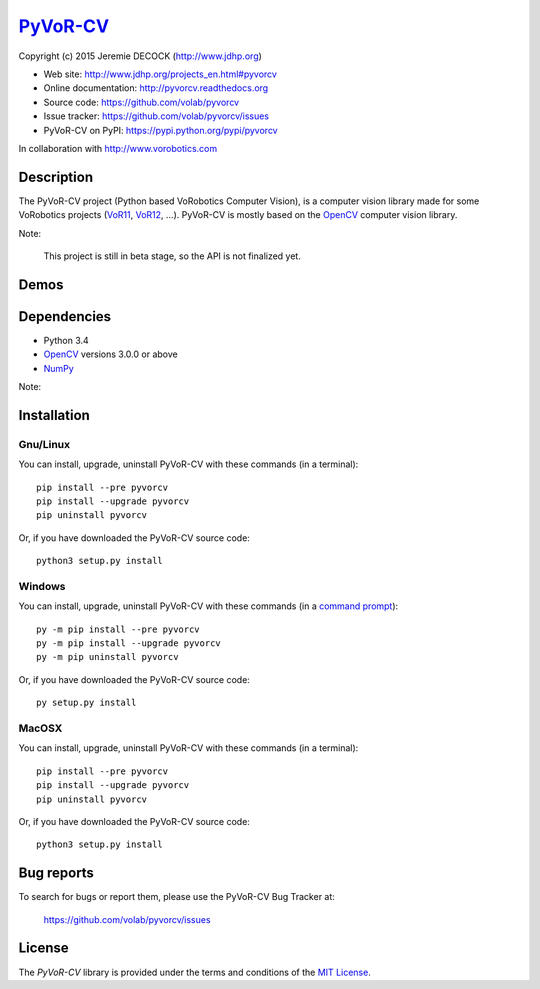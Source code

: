 =========
PyVoR-CV_
=========

Copyright (c) 2015 Jeremie DECOCK (http://www.jdhp.org)


* Web site: http://www.jdhp.org/projects_en.html#pyvorcv
* Online documentation: http://pyvorcv.readthedocs.org
* Source code: https://github.com/volab/pyvorcv
* Issue tracker: https://github.com/volab/pyvorcv/issues
* PyVoR-CV on PyPI: https://pypi.python.org/pypi/pyvorcv

In collaboration with http://www.vorobotics.com


Description
===========

The PyVoR-CV project (Python based VoRobotics Computer Vision), is a computer
vision library made for some VoRobotics projects (VoR11_, VoR12_, ...).
PyVoR-CV is mostly based on the OpenCV_ computer vision library.

|Photo 1|_

Note:

    This project is still in beta stage, so the API is not finalized yet.


Demos
=====

|Video 1|_


Dependencies
============

-  Python 3.4
-  `OpenCV`_ versions 3.0.0 or above
-  `NumPy`_

.. PyVoR-CV is tested to work with Python 3.4 under Gnu/Linux Debian 8 and Windows
.. 7.
.. It should also work with Python 3.X under recent Gnu/Linux and Windows systems.
.. It hasn't been tested (yet) on MacOSX and BSD systems.
.. 
.. `Python-serial`_ is required to install PyVoR-CV.

Note:

..    If you use ``pip`` to install PyVoR-CV, PyAX-12 and Numpy will be
..    automatically downloaded and installed (see the following install_
..    section).

    OpenCV cannot be installed with ``pip``, thus you have to install it
    manually.


.. _install:

Installation
============

Gnu/Linux
---------

You can install, upgrade, uninstall PyVoR-CV with these commands (in a
terminal)::

    pip install --pre pyvorcv
    pip install --upgrade pyvorcv
    pip uninstall pyvorcv

Or, if you have downloaded the PyVoR-CV source code::

    python3 setup.py install

.. There's also a package for Debian/Ubuntu::
.. 
..     sudo apt-get install pyvorcv

Windows
-------

.. Note:
.. 
..     The following installation procedure has been tested to work with Python
..     3.4 under Windows 7.
..     It should also work with recent Windows systems.

You can install, upgrade, uninstall PyVoR-CV with these commands (in a
`command prompt`_)::

    py -m pip install --pre pyvorcv
    py -m pip install --upgrade pyvorcv
    py -m pip uninstall pyvorcv

Or, if you have downloaded the PyVoR-CV source code::

    py setup.py install

MacOSX
-------

.. Note:
.. 
..     The following installation procedure has been tested to work with Python
..     3.4 under MacOSX 10.6 (*Snow Leopard*).
..     It should also work with recent MacOSX systems.

You can install, upgrade, uninstall PyVoR-CV with these commands (in a
terminal)::

    pip install --pre pyvorcv
    pip install --upgrade pyvorcv
    pip uninstall pyvorcv

Or, if you have downloaded the PyVoR-CV source code::

    python3 setup.py install




Bug reports
===========

To search for bugs or report them, please use the PyVoR-CV Bug Tracker at:

    https://github.com/volab/pyvorcv/issues


License
=======

The `PyVoR-CV` library is provided under the terms and conditions of the
`MIT License <http://opensource.org/licenses/MIT>`__.


.. _PyVoR-CV: http://www.jdhp.org/projects_en.html
.. _VoR11: https://pypi.python.org/pypi/vor11
.. _VoR12: https://pypi.python.org/pypi/vor12
.. _OpenCV: http://opencv.org/
.. _NumPy: http://www.numpy.org/
.. _command prompt: https://en.wikipedia.org/wiki/Cmd.exe

.. |Photo 1| image:: http://download.tuxfamily.org/jdhp/image/small_vor12-2.jpeg
.. _Photo 1: http://download.tuxfamily.org/jdhp/image/vor12-2.jpeg

.. |Video 1| image:: http://download.tuxfamily.org/jdhp/image/vor12_demo_youtube.jpeg
.. _Video 1: https://youtu.be/0HlRtU8clt4
